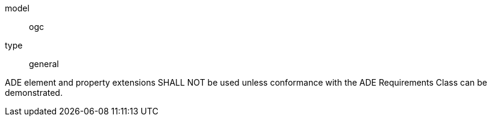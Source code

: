 [[req_transportation_ade_use]]
[requirement]
====
[%metadata]
model:: ogc
type:: general

ADE element and property extensions SHALL NOT be used unless conformance with the ADE Requirements Class can be demonstrated.
====
